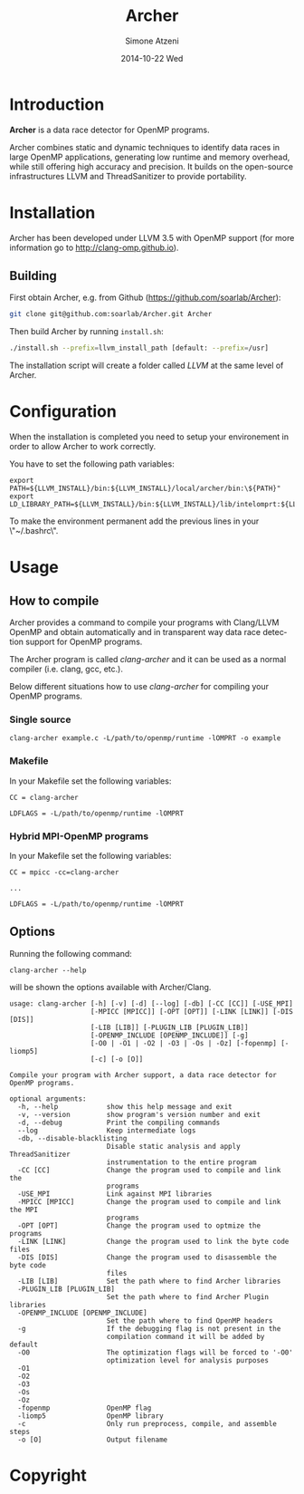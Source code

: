 #+TITLE:     Archer
#+AUTHOR:    Simone Atzeni
#+EMAIL:     simone@cs.utah.edu
#+DATE:      2014-10-22 Wed
#+DESCRIPTION:
#+KEYWORDS:
#+LANGUAGE:  en
#+OPTIONS:   H:3 num:t toc:t \n:nil @:t ::t |:t ^:t -:t f:t *:t <:t
#+OPTIONS:   TeX:t LaTeX:t skip:nil d:nil todo:t pri:nil tags:not-in-toc

#+EXPORT_SELECT_TAGS: export
#+EXPORT_EXCLUDE_TAGS: noexport
#+LINK_UP:
#+LINK_HOME:
#+XSLT:

* Introduction
#+HTML: <img src="resources/images/archer_logo.png" hspace="5" vspace="5" height="45%" width="45%" alt="Archer Logo" title="Archer" align="right" />

*Archer* is a data race detector for OpenMP programs.
# <span style="font-weight: bold; font-variant: small-caps">archer</span>

Archer combines static and dynamic techniques to
identify data races in large OpenMP applications, generating low
runtime and memory overhead, while still offering high accuracy and
precision. It builds on the open-source infrastructures LLVM and
ThreadSanitizer to provide portability.

* Installation
Archer has been developed under LLVM 3.5 with OpenMP support (for
more information go to http://clang-omp.github.io).

** Building
First obtain Archer, e.g. from Github (https://github.com/soarlab/Archer):

#+BEGIN_SRC sh :exports code
  git clone git@github.com:soarlab/Archer.git Archer
#+END_SRC

Then build Archer by running =install.sh=:

#+BEGIN_SRC sh :exports code
  ./install.sh --prefix=llvm_install_path [default: --prefix=/usr]
#+END_SRC

The installation script will create a folder called /LLVM/ at the same
level of Archer.

* Configuration

When the installation is completed you need to setup your environement
in order to allow Archer to work correctly.

You have to set the following path variables:

#+BEGIN_SRC
export PATH=${LLVM_INSTALL}/bin:${LLVM_INSTALL}/local/archer/bin:\${PATH}"
export LD_LIBRARY_PATH=${LLVM_INSTALL}/bin:${LLVM_INSTALL}/lib/intelomprt:${LLVM_INSTALL}/local/archer/lib:\${LD_LIBRARY_PATH}"
#+END_SRC

To make the environment permanent add the previous lines in your
\"~/.bashrc\".

* Usage

** How to compile

Archer provides a command to compile your programs with Clang/LLVM
OpenMP and obtain automatically and in transparent way data race
detection support for OpenMP programs.

The Archer program is called /clang-archer/ and it can be used as a
normal compiler (i.e. clang, gcc, etc.).

Below different situations how to use /clang-archer/ for compiling
your OpenMP programs.

*** Single source

#+BEGIN_SRC
clang-archer example.c -L/path/to/openmp/runtime -lOMPRT -o example
#+END_SRC

*** Makefile

In your Makefile set the following variables:

#+BEGIN_SRC
CC = clang-archer

LDFLAGS = -L/path/to/openmp/runtime -lOMPRT
#+END_SRC

*** Hybrid MPI-OpenMP programs

In your Makefile set the following variables:

#+BEGIN_SRC
CC = mpicc -cc=clang-archer

...

LDFLAGS = -L/path/to/openmp/runtime -lOMPRT
#+END_SRC

** Options

Running the following command:

#+BEGIN_SRC
clang-archer --help
#+END_SRC

will be shown the options available with Archer/Clang.

#+BEGIN_SRC
usage: clang-archer [-h] [-v] [-d] [--log] [-db] [-CC [CC]] [-USE_MPI]
                    [-MPICC [MPICC]] [-OPT [OPT]] [-LINK [LINK]] [-DIS [DIS]]
                    [-LIB [LIB]] [-PLUGIN_LIB [PLUGIN_LIB]]
                    [-OPENMP_INCLUDE [OPENMP_INCLUDE]] [-g]
                    [-O0 | -O1 | -O2 | -O3 | -Os | -Oz] [-fopenmp] [-liomp5]
                    [-c] [-o [O]]

Compile your program with Archer support, a data race detector for OpenMP programs.

optional arguments:
  -h, --help            show this help message and exit
  -v, --version         show program's version number and exit
  -d, --debug           Print the compiling commands
  --log                 Keep intermediate logs
  -db, --disable-blacklisting
                        Disable static analysis and apply ThreadSanitizer
                        instrumentation to the entire program
  -CC [CC]              Change the program used to compile and link the
                        programs
  -USE_MPI              Link against MPI libraries
  -MPICC [MPICC]        Change the program used to compile and link the MPI
                        programs
  -OPT [OPT]            Change the program used to optmize the programs
  -LINK [LINK]          Change the program used to link the byte code files
  -DIS [DIS]            Change the program used to disassemble the byte code
                        files
  -LIB [LIB]            Set the path where to find Archer libraries
  -PLUGIN_LIB [PLUGIN_LIB]
                        Set the path where to find Archer Plugin libraries
  -OPENMP_INCLUDE [OPENMP_INCLUDE]
                        Set the path where to find OpenMP headers
  -g                    If the debugging flag is not present in the
                        compilation command it will be added by default
  -O0                   The optimization flags will be forced to '-O0'
                        optimization level for analysis purposes
  -O1
  -O2
  -O3
  -Os
  -Oz
  -fopenmp              OpenMP flag
  -liomp5               OpenMP library
  -c                    Only run preprocess, compile, and assemble steps
  -o [O]                Output filename
#+END_SRC

* Copyright
#+HTML: <img src="resources/images/uofu_logo.png" hspace="5" vspace="5" height="35%" width="35%" alt="UofU Logo" title="University of Utah" align="left" />
#+HTML: <img src="resources/images/llnl_logo.png" hspace="5" vspace="5" height="50%" width="50%" alt="LLNL Logo" title="Lawrence Livermore National Laboratory" align="right" />
